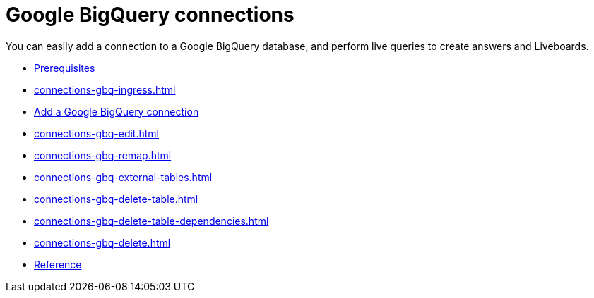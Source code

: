 = Google {connection} connections
:last_updated: 08/27/2021
:linkattrs:
:experimental:
:page-partial:
:page-aliases: /data-integrate/embrace/embrace-gbq.adoc
:connection: BigQuery
:description: You can easily add a connection to a Google BigQuery database, and perform live queries to create answers and Liveboards.

You can easily add a connection to a Google {connection} database, and perform live queries to create answers and Liveboards.

* xref:connections-gbq-prerequisites.adoc[Prerequisites]
* xref:connections-gbq-ingress.adoc[]
* xref:connections-gbq-add.adoc[Add a Google BigQuery connection]
* xref:connections-gbq-edit.adoc[]
* xref:connections-gbq-remap.adoc[]
* xref:connections-gbq-external-tables.adoc[]
* xref:connections-gbq-delete-table.adoc[]
* xref:connections-gbq-delete-table-dependencies.adoc[]
* xref:connections-gbq-delete.adoc[]
* xref:connections-gbq-reference.adoc[Reference]
//* xref:connections-query-tags.adoc#tag-gbq[Google BigQuery query tags]